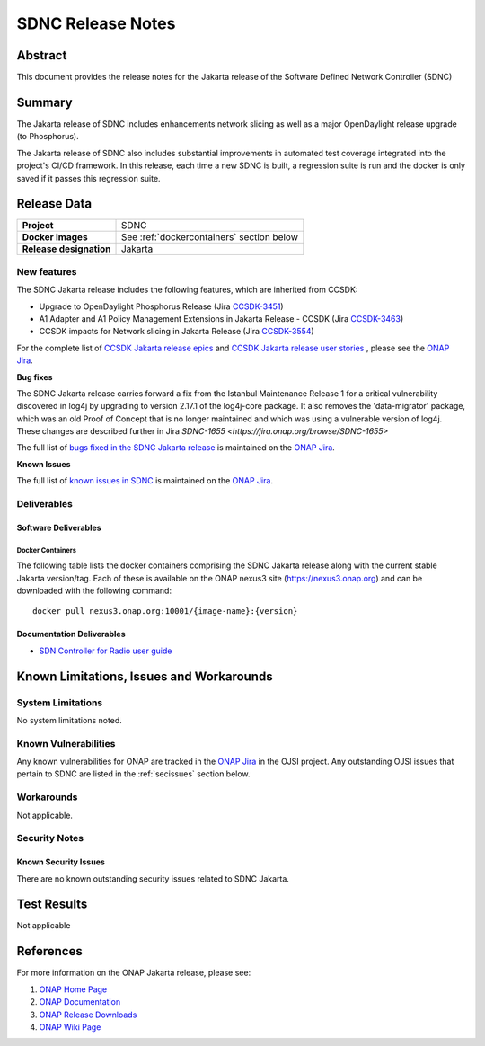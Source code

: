 .. This work is licensed under a Creative Commons Attribution 4.0
   International License.
.. http://creativecommons.org/licenses/by/4.0
.. (c) ONAP Project and its contributors
.. _release_notes:

******************
SDNC Release Notes
******************


Abstract
========

This document provides the release notes for the Jakarta release of the Software Defined
Network Controller (SDNC)

Summary
=======

The Jakarta release of SDNC includes enhancements network slicing as well as a major OpenDaylight release
upgrade (to Phosphorus).

The Jakarta release of SDNC also includes substantial improvements in automated test coverage integrated into
the project's CI/CD framework.  In this release, each time a new SDNC is built, a regression suite is run
and the docker is only saved if it passes this regression suite.



Release Data
============

+-------------------------+-------------------------------------------+
| **Project**             | SDNC                                      |
|                         |                                           |
+-------------------------+-------------------------------------------+
| **Docker images**       | See :ref:`dockercontainers` section below |
+-------------------------+-------------------------------------------+
| **Release designation** | Jakarta                                   |
|                         |                                           |
+-------------------------+-------------------------------------------+


New features
------------

The SDNC Jakarta release includes the following features,  which are inherited from CCSDK:

* Upgrade to OpenDaylight Phosphorus Release (Jira `CCSDK-3451 <https://jira.onap.org/browse/CCSDK-3451>`_)
* A1 Adapter and A1 Policy Management Extensions in Jakarta Release - CCSDK (Jira `CCSDK-3463 <https://jira.onap.org/browse/CCSDK-3463>`_)
* CCSDK impacts for Network slicing in Jakarta Release (Jira `CCSDK-3554 <https://jira.onap.org/browse/CCSDK-3554>`_)


For the complete list of `CCSDK Jakarta release epics <https://jira.onap.org/issues/?filter=12711>`_ and
`CCSDK Jakarta release user stories <https://jira.onap.org/issues/?filter=12800>`_ , please see the `ONAP Jira`_.

**Bug fixes**

The SDNC Jakarta release carries forward a fix from the Istanbul Maintenance Release 1 for a critical vulnerability discovered in log4j by
upgrading to version 2.17.1 of the log4j-core package.  It also removes the 'data-migrator' package, which
was an old Proof of Concept that is no longer maintained and which was using a vulnerable version of log4j.
These changes are described further in Jira `SDNC-1655 <https://jira.onap.org/browse/SDNC-1655>` 

The full list of `bugs fixed in the SDNC Jakarta release <https://jira.onap.org/issues/?filter=12802>`_ is maintained on the `ONAP Jira`_.

**Known Issues**

The full list of `known issues in SDNC <https://jira.onap.org/issues/?filter=11119>`_ is maintained on the `ONAP Jira`_.



Deliverables
------------

Software Deliverables
~~~~~~~~~~~~~~~~~~~~~

.. _dockercontainers:

Docker Containers
`````````````````

The following table lists the docker containers comprising the SDNC Jakarta
release along with the current stable Jakarta version/tag.  Each of these is
available on the ONAP nexus3 site (https://nexus3.onap.org) and can be downloaded
with the following command::

   docker pull nexus3.onap.org:10001/{image-name}:{version}



+--------------------------------+-----------------------------------------------------+---------+
| Image name                     | Description                                         | Version |
+================================+=====================================================+=========+
| onap/sdnc-aaf-image            | SDNC controller image, integrated with AAF for RBAC | 2.3.1   |
+--------------------------------+-----------------------------------------------------+---------+
| onap/sdnc-ansible-server-image | Ansible server                                      | 2.3.1   |
+--------------------------------+-----------------------------------------------------+---------+
| onap/sdnc-dmaap-listener-image | DMaaP listener                                      | 2.3.1  |
+--------------------------------+-----------------------------------------------------+---------+
| onap/sdnc-image                | SDNC controller image, without AAF integration      | 2.3.1   |
+--------------------------------+-----------------------------------------------------+---------+
| onap/sdnc-ueb-listener-image   | SDC listener                                        | 2.3.1   |
+--------------------------------+-----------------------------------------------------+---------+
| onap/sdnc-web-image            | Web tier (currently only used by SDN-R persona)     | 2.3.1   |
+--------------------------------+-----------------------------------------------------+---------+


Documentation Deliverables
~~~~~~~~~~~~~~~~~~~~~~~~~~

* `SDN Controller for Radio user guide`_

Known Limitations, Issues and Workarounds
=========================================

System Limitations
------------------

No system limitations noted.


Known Vulnerabilities
---------------------

Any known vulnerabilities for ONAP are tracked in the `ONAP Jira`_ in the OJSI project.  Any outstanding OJSI issues that
pertain to SDNC are listed in the :ref:`secissues` section below.


Workarounds
-----------

Not applicable.


Security Notes
--------------


Known Security Issues
~~~~~~~~~~~~~~~~~~~~~

There are no known outstanding security issues related to SDNC Jakarta.


Test Results
============
Not applicable


References
==========

For more information on the ONAP Jakarta release, please see:

#. `ONAP Home Page`_
#. `ONAP Documentation`_
#. `ONAP Release Downloads`_
#. `ONAP Wiki Page`_


.. _`ONAP Home Page`: https://www.onap.org
.. _`ONAP Wiki Page`: https://wiki.onap.org
.. _`ONAP Documentation`: https://docs.onap.org
.. _`ONAP Release Downloads`: https://git.onap.org
.. _`ONAP Jira`: https://jira.onap.org
.. _`SDN Controller for Radio user guide`: https://docs.onap.org/projects/onap-ccsdk-features/en/latest/guides/onap-user/home.html
